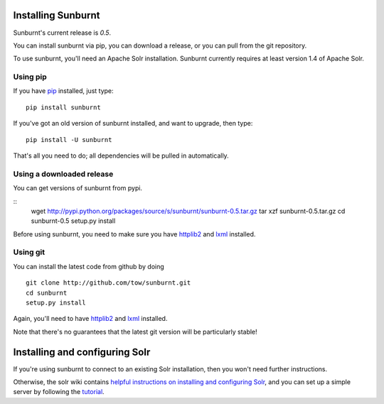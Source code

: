 .. _installation:

Installing Sunburnt
===================

Sunburnt's current release is `0.5`.

You can install sunburnt via pip, you can download a release, or you
can pull from the git repository.

To use sunburnt, you'll need an Apache Solr installation. Sunburnt
currently requires at least version 1.4 of Apache Solr.


Using pip
---------

If you have `pip <http://www.pip-installer.org>`_ installed, just type:

::

 pip install sunburnt

If you've got an old version of sunburnt installed, and want to
upgrade, then type:

::

 pip install -U sunburnt

That's all you need to do; all dependencies will be pulled in automatically.


Using a downloaded release
--------------------------

You can get versions of sunburnt from pypi.

::
 wget http://pypi.python.org/packages/source/s/sunburnt/sunburnt-0.5.tar.gz
 tar xzf sunburnt-0.5.tar.gz
 cd sunburnt-0.5
 setup.py install

Before using sunburnt, you need to make sure you have `httplib2
<http://code.google.com/p/httplib2/>`_ and `lxml <http://lxml.de>`_ installed.


Using git
---------

You can install the latest code from github by doing

::

 git clone http://github.com/tow/sunburnt.git
 cd sunburnt
 setup.py install

Again, you'll need to have `httplib2
<http://code.google.com/p/httplib2/>`_ and `lxml <http://lxml.de>`_ installed.

Note that there's no guarantees that the latest git version will be
particularly stable!


Installing and configuring Solr
===============================

If you're using sunburnt to connect to an existing Solr installation,
then you won't need further instructions.

Otherwise, the solr wiki contains `helpful instructions on installing and
configuring Solr
<http://wiki.apache.org/solr/FrontPage#Installation_and_Configuration>`_,
and you can set up a simple server by following the `tutorial <http://lucene.apache.org/solr/tutorial.html>`_.
